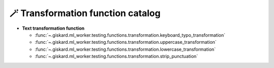 🪄 Transformation function catalog
============

- **Text transformation function**

  - :func:`~.giskard.ml_worker.testing.functions.transformation.keyboard_typo_transformation`
  - :func:`~.giskard.ml_worker.testing.functions.transformation.uppercase_transformation`
  - :func:`~.giskard.ml_worker.testing.functions.transformation.lowercase_transformation`
  - :func:`~.giskard.ml_worker.testing.functions.transformation.strip_punctuation`
